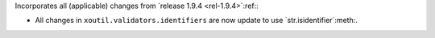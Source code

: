 Incorporates all (applicable) changes from `release 1.9.4 <rel-1.9.4>`:ref:\ :

- All changes in ``xoutil.validators.identifiers`` are now update to use
  `str.isidentifier`:meth:.

